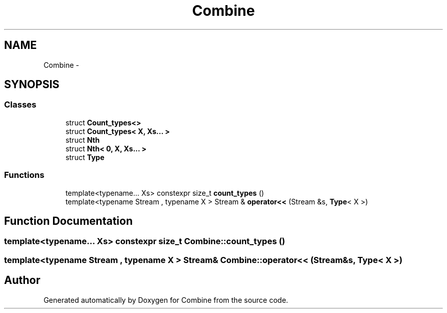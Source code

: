 .TH "Combine" 3 "Thu May 21 2015" "Version 0.1" "Combine" \" -*- nroff -*-
.ad l
.nh
.SH NAME
Combine \- 
.SH SYNOPSIS
.br
.PP
.SS "Classes"

.in +1c
.ti -1c
.RI "struct \fBCount_types<>\fP"
.br
.ti -1c
.RI "struct \fBCount_types< X, Xs\&.\&.\&. >\fP"
.br
.ti -1c
.RI "struct \fBNth\fP"
.br
.ti -1c
.RI "struct \fBNth< 0, X, Xs\&.\&.\&. >\fP"
.br
.ti -1c
.RI "struct \fBType\fP"
.br
.in -1c
.SS "Functions"

.in +1c
.ti -1c
.RI "template<typename\&.\&.\&. Xs> constexpr size_t \fBcount_types\fP ()"
.br
.ti -1c
.RI "template<typename Stream , typename X > Stream & \fBoperator<<\fP (Stream &s, \fBType\fP< X >)"
.br
.in -1c
.SH "Function Documentation"
.PP 
.SS "template<typename\&.\&.\&. Xs> constexpr size_t Combine::count_types ()"

.SS "template<typename Stream , typename X > Stream& Combine::operator<< (Stream &s, Type< X >)"

.SH "Author"
.PP 
Generated automatically by Doxygen for Combine from the source code\&.
